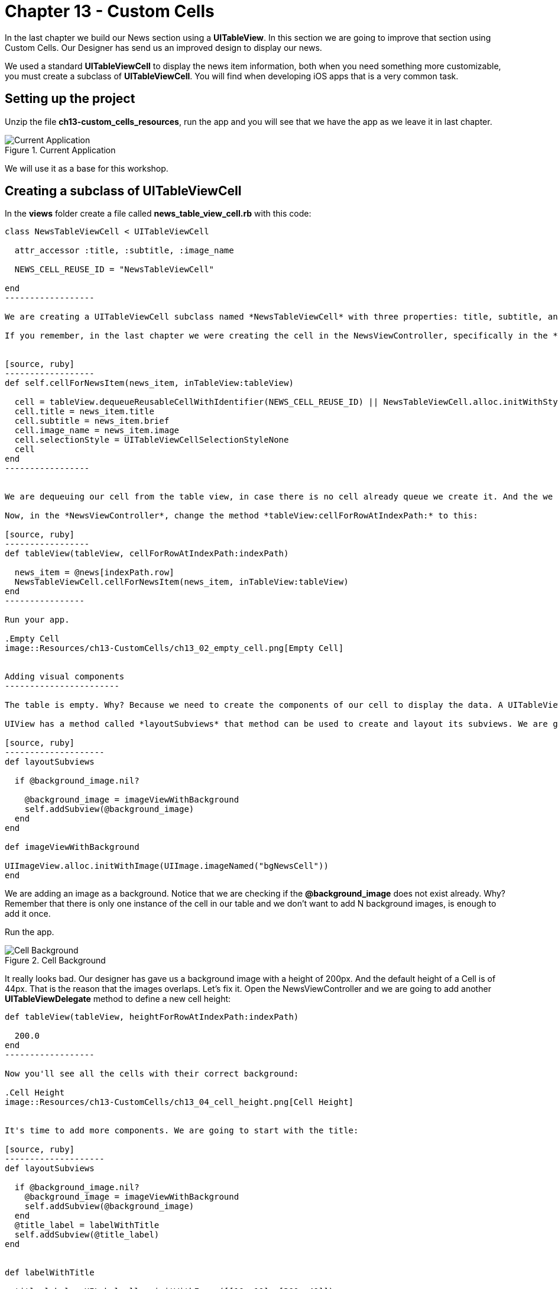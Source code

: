 Chapter 13 - Custom Cells
=========================

In the last chapter we build our News section using a *UITableView*. In this section we are going to improve that section using Custom Cells. Our Designer has send us an improved design to display our news. 

We used a standard *UITableViewCell* to display the news item information, both when you need something more customizable, you must create a subclass of *UITableViewCell*. You will find when developing iOS apps that is a very common task. 


Setting up the project
---------------------

Unzip the file *ch13-custom_cells_resources*, run the app and you will see that we have the app as we leave it in last chapter.

.Current Application
image::Resources/ch13-CustomCells/ch13_01_app.png[Current Application]

We will use it as a base for this workshop.


Creating a subclass of UITableViewCell
-------------------------------------

In the *views* folder create a file called *news_table_view_cell.rb* with this code:

[source, ruby]
-------------------
class NewsTableViewCell < UITableViewCell

  attr_accessor :title, :subtitle, :image_name

  NEWS_CELL_REUSE_ID = "NewsTableViewCell"
    
end
------------------

We are creating a UITableViewCell subclass named *NewsTableViewCell* with three properties: title, subtitle, and image_name. Those are the data that our cell is going to display. We are also adding a constant to store the reuse identifier of the cell.

If you remember, in the last chapter we were creating the cell in the NewsViewController, specifically in the *tableView:cellForRowAtIndexPath:* method. Now we are going to put that logic inside our cell. Thus, decoupling it from our View Controller. Add this method to the NewsTableViewCell:


[source, ruby]
------------------
def self.cellForNewsItem(news_item, inTableView:tableView)

  cell = tableView.dequeueReusableCellWithIdentifier(NEWS_CELL_REUSE_ID) || NewsTableViewCell.alloc.initWithStyle(UITableViewCellStyleDefault, reuseIdentifier:NEWS_CELL_REUSE_ID)
  cell.title = news_item.title
  cell.subtitle = news_item.brief    
  cell.image_name = news_item.image
  cell.selectionStyle = UITableViewCellSelectionStyleNone
  cell
end
-----------------


We are dequeuing our cell from the table view, in case there is no cell already queue we create it. And the we are extracting the news item information from the *news_item* object passed as argument and fill our cell with it.

Now, in the *NewsViewController*, change the method *tableView:cellForRowAtIndexPath:* to this:

[source, ruby]
-----------------
def tableView(tableView, cellForRowAtIndexPath:indexPath) 
   
  news_item = @news[indexPath.row]      
  NewsTableViewCell.cellForNewsItem(news_item, inTableView:tableView)
end  
----------------

Run your app.

.Empty Cell
image::Resources/ch13-CustomCells/ch13_02_empty_cell.png[Empty Cell]


Adding visual components
-----------------------

The table is empty. Why? Because we need to create the components of our cell to display the data. A UITableViewCell is an UIView. We have seen that we can create custom view and take advantage of the *drawRect:* method to draw visual components inside our view. Althought we can do the same inside a cell, is better to use composition of UIViews with the *addSubview* method, remember that a cell is reused for all rows in a table so we need to be able to refresh the components without the need of calling *setNeedDisplay*.

UIView has a method called *layoutSubviews* that method can be used to create and layout its subviews. We are going to use it to display the news item information:

[source, ruby]
--------------------
def layoutSubviews      

  if @background_image.nil?

    @background_image = imageViewWithBackground
    self.addSubview(@background_image)
  end    
end  

def imageViewWithBackground

UIImageView.alloc.initWithImage(UIImage.imageNamed("bgNewsCell"))
end  
-------------------

We are adding an image as a background. Notice that we are checking if the *@background_image* does not exist already. Why? Remember that there is only one instance of the cell in our table and we don't want to add N background images, is enough to add it once.

Run the app.

.Cell Background
image::Resources/ch13-CustomCells/ch13_03_cell_background.png[Cell Background]

It really looks bad. Our designer has gave us a background image with a height of 200px. And the default height of a Cell is of 44px. That is the reason that the images overlaps. Let's fix it. Open the NewsViewController and we are going to add another *UITableViewDelegate* method to define a new cell height:

[source, ruby]
------------------- 
def tableView(tableView, heightForRowAtIndexPath:indexPath)

  200.0
end  
------------------ 

Now you'll see all the cells with their correct background:

.Cell Height
image::Resources/ch13-CustomCells/ch13_04_cell_height.png[Cell Height]


It's time to add more components. We are going to start with the title:

[source, ruby]
--------------------
def layoutSubviews    
    
  if @background_image.nil?
    @background_image = imageViewWithBackground
    self.addSubview(@background_image)
  end  
  @title_label = labelWithTitle    
  self.addSubview(@title_label)    
end 


def labelWithTitle

  title_label = UILabel.alloc.initWithFrame([[10, 10], [300, 40]])
  title_label.font = UIFont.fontWithName("Helvetica", size:24)
  title_label.textColor = UIColor.redColor    
  title_label.adjustsFontSizeToFitWidth = true
  title_label.text = @title
  title_label.backgroundColor = UIColor.clearColor
  title_label
end
------------------ 

We are inserting a label with the title in Red color. Run your app:

.Cell Title
image::Resources/ch13-CustomCells/ch13_05_cell_title.png[Cell Title]


Wow, the titles are all messed up. Again, there is only one instance of the cell and if you just add views to it, you will end with a lot of subviews. We can do two thing to fix this:
- Do not create a UILabel every time, just once and modify it later for each news title.
- Remove the previous UILabel.

We are going to do the second option. Create this method:

[source, ruby]
---------------
def removePreviousViews    

  if @title_label
    @title_label.removeFromSuperview
  end      
end
---------------

And call it from *layoutSubviews*:

[source, ruby]
---------------
def layoutSubviews   
     
  removePreviousViews

  if @background_image.nil?

    @background_image = imageViewWithBackground
    self.addSubview(@background_image)
  end  

  @title_label = labelWithTitle    
  self.addSubview(@title_label)    
end 
--------------


Run the app, now the titles do not overlap:

.Cell Titles
image::Resources/ch13-CustomCells/ch13_06_cell_title_right.png[Cell Titles]


Now we can add the other data: the subtitle and the image (if any) on the news item:

[source, ruby]
---------------
def imageViewWithNewsImage

  news_image_view = UIImageView.alloc.initWithImage(UIImage.imageNamed(@image_name))
  news_image_view.frame = ([[10,60], [115,115]])
  news_image_view
end  

def labelWithSubtitle

  unless @image_name.empty?

    subtitle_label = UILabel.alloc.initWithFrame([[140, 60], [170, 115]])
  else

    subtitle_label = UILabel.alloc.initWithFrame([[10, 60], [300, 115]])  
  end  

  subtitle_label.font = UIFont.fontWithName("Helvetica", size:18)
  subtitle_label.text = @subtitle
  subtitle_label.numberOfLines = 4
  subtitle_label.backgroundColor = UIColor.clearColor
  subtitle_label
end
--------------

Now update the *layoutSubviews* to call these methods. Notice that we are only adding the image view if the news item has an image. Not all news items have an associated image:

[source, ruby]
--------------
def layoutSubviews   
 
  removePreviousViews  

  if @background_image.nil?

    @background_image = imageViewWithBackground
    self.addSubview(@background_image)
  end  

  unless @image_name.empty?

    @image_view = imageViewWithNewsImage   
    self.addSubview(@image_view)    
  end  

  @title_label = labelWithTitle    
  @subtitle_label = labelWithSubtitle        
  self.addSubview(@title_label)
  self.addSubview(@subtitle_label)
end  
--------------

And, finally, update the *removePreviousViews*:

[source, ruby]
--------------  
def removePreviousViews    

  if @title_label
    @title_label.removeFromSuperview
  end      

  if @image_view
    @image_view.removeFromSuperview 
  end  

  if @subtitle_label
    @subtitle_label.removeFromSuperview
  end  
end
-------------

Run your app, now we have a custom cell to display our news items:

.Custom Cell Completed  
image::Resources/ch13-CustomCells/ch13_07_final_app.png[Custom Cell Completed]